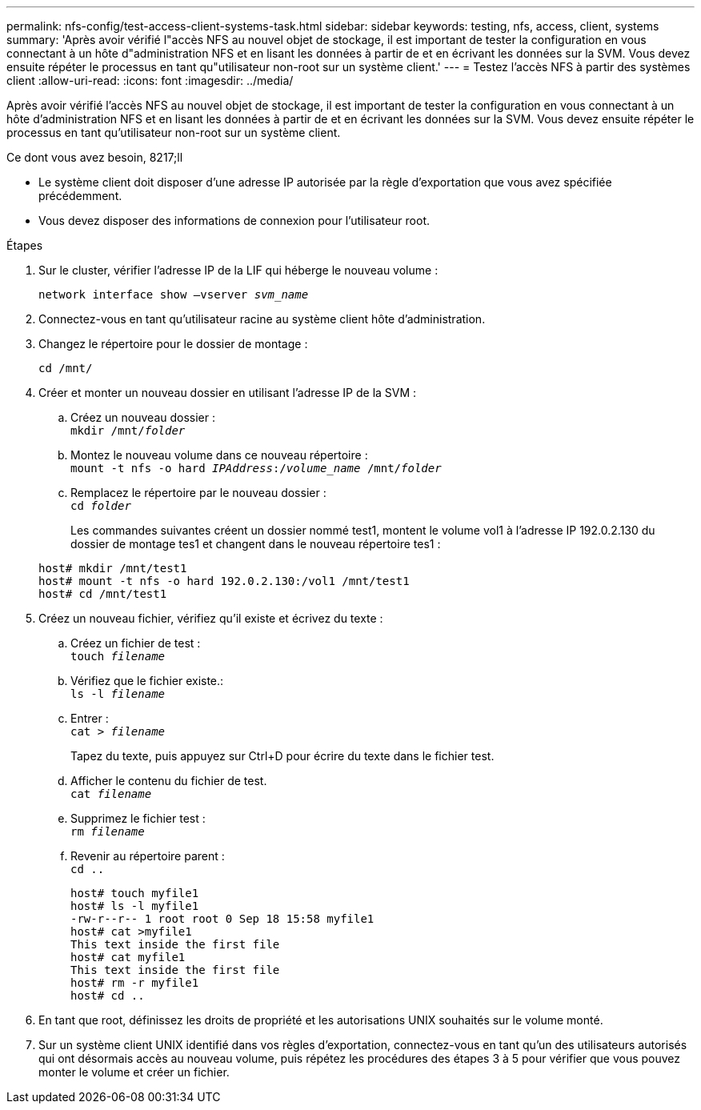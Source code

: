 ---
permalink: nfs-config/test-access-client-systems-task.html 
sidebar: sidebar 
keywords: testing, nfs, access, client, systems 
summary: 'Après avoir vérifié l"accès NFS au nouvel objet de stockage, il est important de tester la configuration en vous connectant à un hôte d"administration NFS et en lisant les données à partir de et en écrivant les données sur la SVM. Vous devez ensuite répéter le processus en tant qu"utilisateur non-root sur un système client.' 
---
= Testez l'accès NFS à partir des systèmes client
:allow-uri-read: 
:icons: font
:imagesdir: ../media/


[role="lead"]
Après avoir vérifié l'accès NFS au nouvel objet de stockage, il est important de tester la configuration en vous connectant à un hôte d'administration NFS et en lisant les données à partir de et en écrivant les données sur la SVM. Vous devez ensuite répéter le processus en tant qu'utilisateur non-root sur un système client.

.Ce dont vous avez besoin, 8217;ll
* Le système client doit disposer d'une adresse IP autorisée par la règle d'exportation que vous avez spécifiée précédemment.
* Vous devez disposer des informations de connexion pour l'utilisateur root.


.Étapes
. Sur le cluster, vérifier l'adresse IP de la LIF qui héberge le nouveau volume :
+
`network interface show –vserver _svm_name_`

. Connectez-vous en tant qu'utilisateur racine au système client hôte d'administration.
. Changez le répertoire pour le dossier de montage :
+
`cd /mnt/`

. Créer et monter un nouveau dossier en utilisant l'adresse IP de la SVM :
+
.. Créez un nouveau dossier : +
`mkdir /mnt/_folder_`
.. Montez le nouveau volume dans ce nouveau répertoire : +
`mount -t nfs -o hard _IPAddress_:/_volume_name_ /mnt/_folder_`
.. Remplacez le répertoire par le nouveau dossier : +
`cd _folder_`
+
Les commandes suivantes créent un dossier nommé test1, montent le volume vol1 à l'adresse IP 192.0.2.130 du dossier de montage tes1 et changent dans le nouveau répertoire tes1 :

+
[listing]
----
host# mkdir /mnt/test1
host# mount -t nfs -o hard 192.0.2.130:/vol1 /mnt/test1
host# cd /mnt/test1
----


. Créez un nouveau fichier, vérifiez qu'il existe et écrivez du texte :
+
.. Créez un fichier de test : +
`touch _filename_`
.. Vérifiez que le fichier existe.: +
`ls -l _filename_`
.. Entrer : +
`cat > _filename_`
+
Tapez du texte, puis appuyez sur Ctrl+D pour écrire du texte dans le fichier test.

.. Afficher le contenu du fichier de test. +
`cat _filename_`
.. Supprimez le fichier test : +
`rm _filename_`
.. Revenir au répertoire parent : +
`cd ..`
+
[listing]
----
host# touch myfile1
host# ls -l myfile1
-rw-r--r-- 1 root root 0 Sep 18 15:58 myfile1
host# cat >myfile1
This text inside the first file
host# cat myfile1
This text inside the first file
host# rm -r myfile1
host# cd ..
----


. En tant que root, définissez les droits de propriété et les autorisations UNIX souhaités sur le volume monté.
. Sur un système client UNIX identifié dans vos règles d'exportation, connectez-vous en tant qu'un des utilisateurs autorisés qui ont désormais accès au nouveau volume, puis répétez les procédures des étapes 3 à 5 pour vérifier que vous pouvez monter le volume et créer un fichier.

